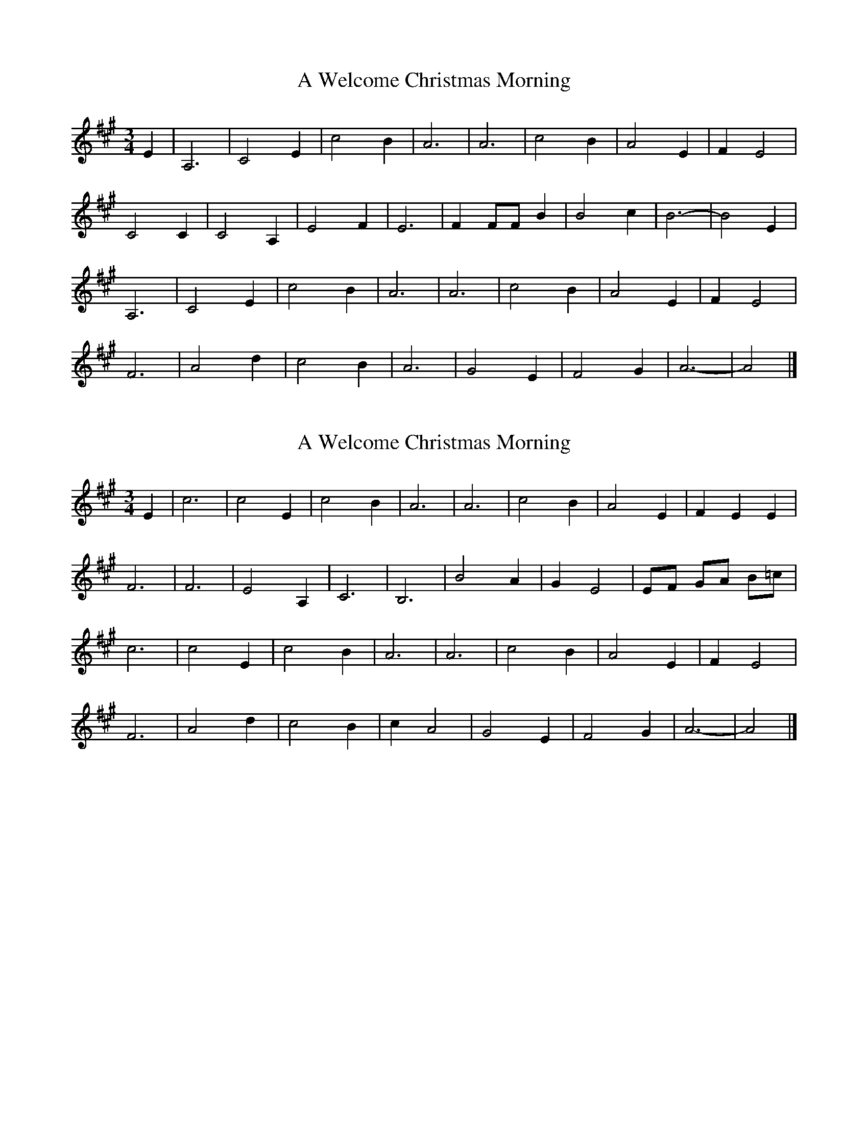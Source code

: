 X: 1
T: A Welcome Christmas Morning
Z: ceolachan
S: https://thesession.org/tunes/8079#setting8079
R: waltz
M: 3/4
L: 1/8
K: Amaj
E2 | A,6 | C4 E2 | c4 B2 | A6 | A6 | c4 B2 | A4 E2 | F2 E4 |
C4 C2 | C4 A,2 | E4 F2 | E6 | F2 FF B2 | B4 c2 | B6- | B4 E2 |
A,6 | C4 E2 | c4 B2 | A6 | A6 | c4 B2 | A4 E2 | F2 E4 |
F6 | A4 d2 | c4 B2 | A6 | G4 E2 | F4 G2 | A6- | A4 |]
X: 2
T: A Welcome Christmas Morning
Z: ceolachan
S: https://thesession.org/tunes/8079#setting19294
R: waltz
M: 3/4
L: 1/8
K: Amaj
E2 |c6 | c4 E2 | c4 B2 | A6 | A6 | c4 B2 | A4 E2 | F2 E2 E2 |
F6 | F6 | E4 A,2 | C6 | B,6 | B4 A2 | G2 E4 | EF GA B=c |
c6 | c4 E2 | c4 B2 | A6 | A6 | c4 B2 | A4 E2 | F2 E4 |
F6 | A4 d2 | c4 B2 | c2 A4 | G4 E2 | F4 G2 | A6- | A4 |]
